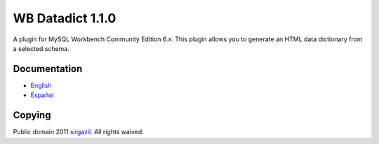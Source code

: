 =================
WB Datadict 1.1.0
=================


.. figure:: https://multimedialib.files.wordpress.com/2014/09/wb-datadict-2014-09-14.png
   :alt: Figure 1. Plugin location in MySQL Workbench.
   :align: center

A plugin for MySQL Workbench Community Edition 6.x. This plugin allows
you to generate an HTML data dictionary from a selected schema.


Documentation
=============

* `English`_
* `Español`_


Copying
=======

Public domain 2011 `sirgazil`_. All rights waived.



.. REFERENCES
.. _English: http://sirgazil.bitbucket.org/en/blog/2011/wb-datadict-plugin/
.. _Español: http://sirgazil.bitbucket.org/es/blog/2011/wb-datadict-plugin/
.. _sirgazil: http://sirgazil.bitbucket.org/

